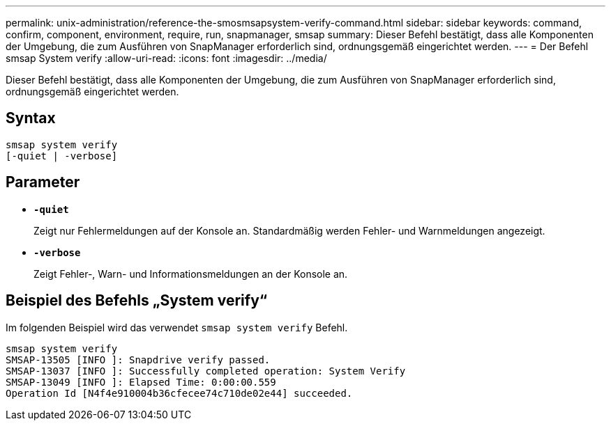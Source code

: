 ---
permalink: unix-administration/reference-the-smosmsapsystem-verify-command.html 
sidebar: sidebar 
keywords: command, confirm, component, environment, require, run, snapmanager, smsap 
summary: Dieser Befehl bestätigt, dass alle Komponenten der Umgebung, die zum Ausführen von SnapManager erforderlich sind, ordnungsgemäß eingerichtet werden. 
---
= Der Befehl smsap System verify
:allow-uri-read: 
:icons: font
:imagesdir: ../media/


[role="lead"]
Dieser Befehl bestätigt, dass alle Komponenten der Umgebung, die zum Ausführen von SnapManager erforderlich sind, ordnungsgemäß eingerichtet werden.



== Syntax

[listing]
----
smsap system verify
[-quiet | -verbose]
----


== Parameter

* ``*-quiet*``
+
Zeigt nur Fehlermeldungen auf der Konsole an. Standardmäßig werden Fehler- und Warnmeldungen angezeigt.

* ``*-verbose*``
+
Zeigt Fehler-, Warn- und Informationsmeldungen an der Konsole an.





== Beispiel des Befehls „System verify“

Im folgenden Beispiel wird das verwendet `smsap system verify` Befehl.

[listing]
----
smsap system verify
SMSAP-13505 [INFO ]: Snapdrive verify passed.
SMSAP-13037 [INFO ]: Successfully completed operation: System Verify
SMSAP-13049 [INFO ]: Elapsed Time: 0:00:00.559
Operation Id [N4f4e910004b36cfecee74c710de02e44] succeeded.
----